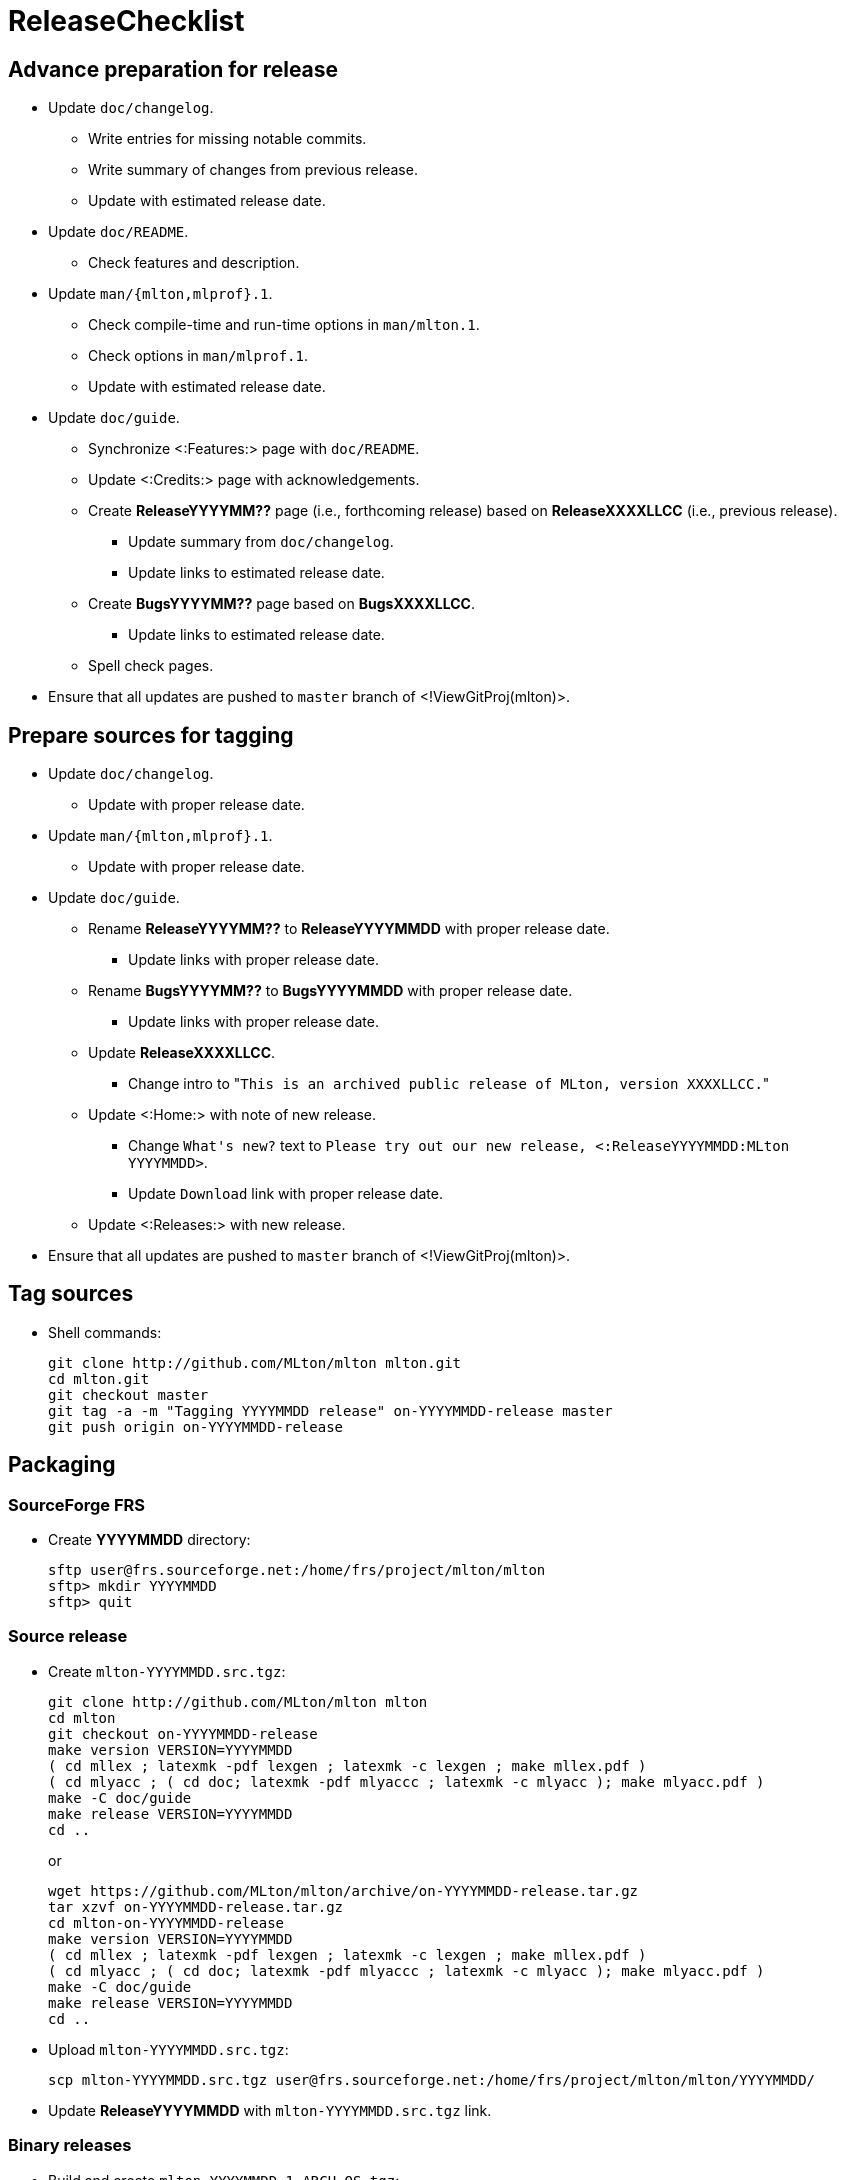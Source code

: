 ReleaseChecklist
================

== Advance preparation for release ==

* Update `doc/changelog`.
** Write entries for missing notable commits.
** Write summary of changes from previous release.
** Update with estimated release date.
* Update `doc/README`.
** Check features and description.
* Update `man/{mlton,mlprof}.1`.
** Check compile-time and run-time options in `man/mlton.1`.
** Check options in `man/mlprof.1`.
** Update with estimated release date.
* Update `doc/guide`.
// ** Check <:OrphanedPages:> and <:WantedPages:>.
** Synchronize <:Features:> page with `doc/README`.
** Update <:Credits:> page with acknowledgements.
** Create *ReleaseYYYYMM??* page (i.e., forthcoming release) based on *ReleaseXXXXLLCC* (i.e., previous release).
*** Update summary from `doc/changelog`.
*** Update links to estimated release date.
** Create *BugsYYYYMM??* page based on *BugsXXXXLLCC*.
*** Update links to estimated release date.
** Spell check pages.
* Ensure that all updates are pushed to `master` branch of <!ViewGitProj(mlton)>.

== Prepare sources for tagging ==

* Update `doc/changelog`.
** Update with proper release date.
* Update `man/{mlton,mlprof}.1`.
** Update with proper release date.
* Update `doc/guide`.
** Rename *ReleaseYYYYMM??* to *ReleaseYYYYMMDD* with proper release date.
*** Update links with proper release date.
** Rename *BugsYYYYMM??* to *BugsYYYYMMDD* with proper release date.
*** Update links with proper release date.
** Update *ReleaseXXXXLLCC*.
*** Change intro to "`This is an archived public release of MLton, version XXXXLLCC.`"
** Update <:Home:> with note of new release.
*** Change `What's new?` text to `Please try out our new release, <:ReleaseYYYYMMDD:MLton YYYYMMDD>`.
*** Update `Download` link with proper release date.
** Update <:Releases:> with new release.
* Ensure that all updates are pushed to `master` branch of <!ViewGitProj(mlton)>.

== Tag sources ==

* Shell commands:
+
----
git clone http://github.com/MLton/mlton mlton.git
cd mlton.git
git checkout master
git tag -a -m "Tagging YYYYMMDD release" on-YYYYMMDD-release master
git push origin on-YYYYMMDD-release
----

== Packaging ==

=== SourceForge FRS ===

* Create *YYYYMMDD* directory:
+
-----
sftp user@frs.sourceforge.net:/home/frs/project/mlton/mlton
sftp> mkdir YYYYMMDD
sftp> quit
-----

=== Source release ===

* Create `mlton-YYYYMMDD.src.tgz`:
+
----
git clone http://github.com/MLton/mlton mlton
cd mlton
git checkout on-YYYYMMDD-release
make version VERSION=YYYYMMDD
( cd mllex ; latexmk -pdf lexgen ; latexmk -c lexgen ; make mllex.pdf )
( cd mlyacc ; ( cd doc; latexmk -pdf mlyaccc ; latexmk -c mlyacc ); make mlyacc.pdf )
make -C doc/guide
make release VERSION=YYYYMMDD
cd ..
----
+
or
+
----
wget https://github.com/MLton/mlton/archive/on-YYYYMMDD-release.tar.gz
tar xzvf on-YYYYMMDD-release.tar.gz
cd mlton-on-YYYYMMDD-release
make version VERSION=YYYYMMDD
( cd mllex ; latexmk -pdf lexgen ; latexmk -c lexgen ; make mllex.pdf )
( cd mlyacc ; ( cd doc; latexmk -pdf mlyaccc ; latexmk -c mlyacc ); make mlyacc.pdf )
make -C doc/guide
make release VERSION=YYYYMMDD
cd ..
----

* Upload `mlton-YYYYMMDD.src.tgz`:
+
-----
scp mlton-YYYYMMDD.src.tgz user@frs.sourceforge.net:/home/frs/project/mlton/mlton/YYYYMMDD/
-----

* Update *ReleaseYYYYMMDD* with `mlton-YYYYMMDD.src.tgz` link.

=== Binary releases ===

* Build and create `mlton-YYYYMMDD-1.ARCH-OS.tgz`:
+
----
wget http://sourceforge.net/projects/mlton/files/mlton/YYYYMMDD/mlton-YYYYMMDD.src.tgz
tar xzvf mlton-YYYYMMDD.src.tgz
cd mlton-YYYYMMDD
make all
make install
cd install
tar czvf ../mlton-YYYYMMDD-1.ARCH-OS.tgz *
cd ../..
----

* Upload `mlton-YYYYMMDD-1.ARCH-OS.tgz`:
+
-----
scp mlton-YYYYMMDD-1.ARCH-OS.tgz user@frs.sourceforge.net:/home/frs/project/mlton/mlton/YYYYMMDD/
-----

* Update *ReleaseYYYYMMDD* with `mlton-YYYYMMDD-1.ARCH-OS.tgz` link.

== Website ==

* `guide/YYYYMMDD` gets a copy of `doc/guide/localhost`.
* Shell commands:
+
----
wget http://sourceforge.net/projects/mlton/files/mlton/YYYYMMDD/mlton-YYYYMMDD.src.tgz
tar xzvf mlton-YYYYMMDD.src.tgz
cd mlton-YYYYMMDD
cd doc/guide
cp -prf localhost YYYYMMDD
tar czvf guide-YYYYMMDD.tgz YYYYMMDD
rsync -avzP --delete -e ssh YYYYMMDD user@web.sourceforge.net:/home/project-web/mlton/htdocs/guide/
rsync -avzP --delete -e ssh guide-YYYYMMDD.tgz user@web.sourceforge.net:/home/project-web/mlton/htdocs/guide/
----

== Announce release ==

* Mail announcement to:
** mailto:MLton-devel@mlton.org[`MLton-devel@mlton.org`]
** mailto:MLton-user@mlton.org[`MLton-user@mlton.org`]

* Update <:OtherSites:> that have MLton pages.

== Misc. ==

* `dupload` Debian package.

* Generate new <:Performance:> numbers.
